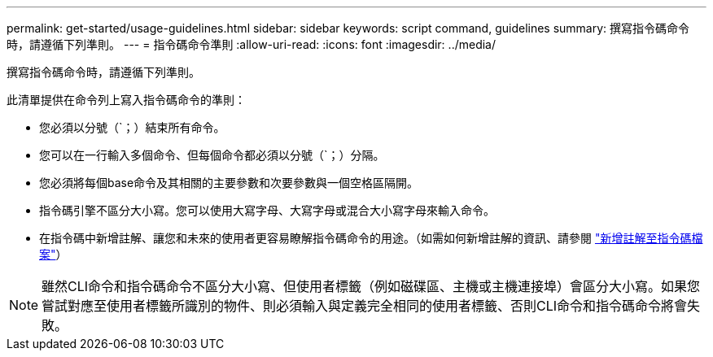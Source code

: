 ---
permalink: get-started/usage-guidelines.html 
sidebar: sidebar 
keywords: script command, guidelines 
summary: 撰寫指令碼命令時，請遵循下列準則。 
---
= 指令碼命令準則
:allow-uri-read: 
:icons: font
:imagesdir: ../media/


[role="lead"]
撰寫指令碼命令時，請遵循下列準則。

此清單提供在命令列上寫入指令碼命令的準則：

* 您必須以分號（`；）結束所有命令。
* 您可以在一行輸入多個命令、但每個命令都必須以分號（`；）分隔。
* 您必須將每個base命令及其相關的主要參數和次要參數與一個空格區隔開。
* 指令碼引擎不區分大小寫。您可以使用大寫字母、大寫字母或混合大小寫字母來輸入命令。
* 在指令碼中新增註解、讓您和未來的使用者更容易瞭解指令碼命令的用途。（如需如何新增註解的資訊、請參閱 link:adding-comments-to-a-script-file.html["新增註解至指令碼檔案"]）


[NOTE]
====
雖然CLI命令和指令碼命令不區分大小寫、但使用者標籤（例如磁碟區、主機或主機連接埠）會區分大小寫。如果您嘗試對應至使用者標籤所識別的物件、則必須輸入與定義完全相同的使用者標籤、否則CLI命令和指令碼命令將會失敗。

====